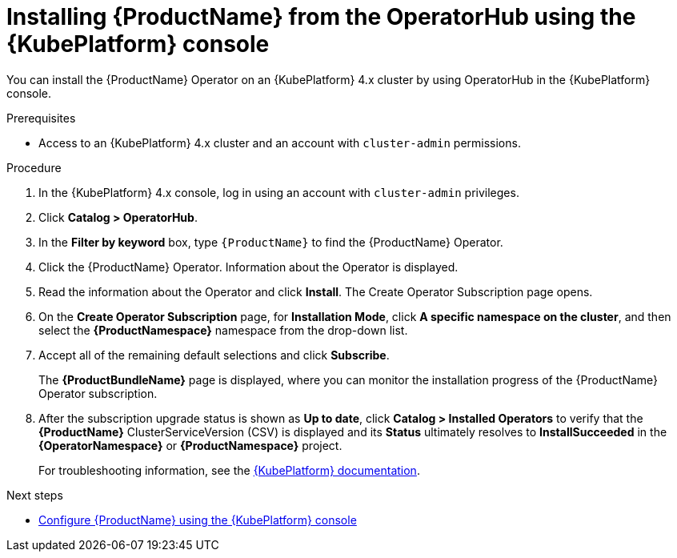 // Module included in the following assemblies:
//
// rhassemblies/assembly-installing-olm-rh.adoc

[id="proc-olm-installing-from-operatorhub-using-console-{context}"]
= Installing {ProductName} from the OperatorHub using the {KubePlatform} console

You can install the {ProductName} Operator on an {KubePlatform} 4.x cluster by using OperatorHub in the {KubePlatform} console.

.Prerequisites

* Access to an {KubePlatform} 4.x cluster and an account with `cluster-admin` permissions.

.Procedure

. In the {KubePlatform} 4.x console, log in using an account with `cluster-admin` privileges.

. Click *Catalog > OperatorHub*.

. In the *Filter by keyword* box, type `{ProductName}` to find the {ProductName} Operator.

. Click the {ProductName} Operator.  Information about the Operator is displayed.

. Read the information about the Operator and click *Install*. The Create Operator Subscription page opens.

. On the *Create Operator Subscription* page, for *Installation Mode*, click *A specific namespace on the cluster*, and then select the *{ProductNamespace}* namespace from the drop-down list.

. Accept all of the remaining default selections and click *Subscribe*.
+
The *{ProductBundleName}* page is displayed, where you can monitor the installation progress of the {ProductName} Operator subscription.

. After the subscription upgrade status is shown as *Up to date*, click *Catalog > Installed Operators* to verify that the *{ProductName}* ClusterServiceVersion (CSV) is displayed and its *Status* ultimately resolves to *InstallSucceeded* in the *{OperatorNamespace}* or *{ProductNamespace}* project.
+
For troubleshooting information, see the link:https://access.redhat.com/documentation/en-us/openshift_container_platform/4.1/html/applications/operators#olm-installing-operators-from-operatorhub_olm-adding-operators-to-a-cluster[{KubePlatform} documentation].

.Next steps

* link:{BookUrlBase}{BaseProductVersion}{BookNameUrl}#assembly-configuring-olm-messaging[Configure {ProductName} using the {KubePlatform} console]

